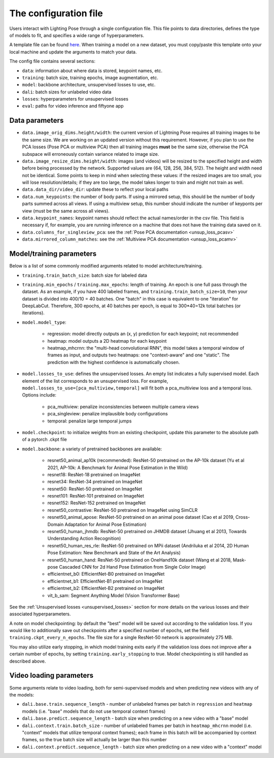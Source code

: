 .. _config_file:

######################
The configuration file
######################

Users interact with Lighting Pose through a single configuration file. This file points to data
directories, defines the type of models to fit, and specifies a wide range of hyperparameters.

A template file can be found
`here <https://github.com/danbider/lightning-pose/blob/main/scripts/configs/config_default.yaml>`_.
When training a model on a new dataset, you must copy/paste this template onto your local machine
and update the arguments to match your data.

The config file contains several sections:

* ``data``: information about where data is stored, keypoint names, etc.
* ``training``: batch size, training epochs, image augmentation, etc.
* ``model``: backbone architecture, unsupervised losses to use, etc.
* ``dali``: batch sizes for unlabeled video data
* ``losses``: hyperparameters for unsupervised losses
* ``eval``: paths for video inference and fiftyone app

Data parameters
===============

* ``data.image_orig_dims.height/width``: the current version of Lightning Pose requires all
  training images to be the same size.
  We are working on an updated version without this requirement.
  However, if you plan to use the PCA losses (Pose PCA or multiview PCA) then all training images
  **must** be the same size, otherwise the PCA subspace will erroneously contain variance related
  to image size.

* ``data.image_resize_dims.height/width``: images (and videos) will be resized to the specified
  height and width before being processed by the network.
  Supported values are {64, 128, 256, 384, 512}.
  The height and width need not be identical.
  Some points to keep in mind when selecting these values:
  if the resized images are too small, you will lose resolution/details;
  if they are too large, the model takes longer to train and might not train as well.

* ``data.data_dir/video_dir``: update these to reflect your local paths

* ``data.num_keypoints``: the number of body parts.
  If using a mirrored setup, this should be the number of body parts summed across all views.
  If using a multiview setup, this number should indicate the number of keyponts per view
  (must be the same across all views).

* ``data.keypoint_names``: keypoint names should reflect the actual names/order in the csv file.
  This field is necessary if, for example, you are running inference on a machine that does not
  have the training data saved on it.

* ``data.columns_for_singleview_pca``: see the :ref:`Pose PCA documentation <unsup_loss_pcasv>`

* ``data.mirrored_column_matches``: see the :ref:`Multiview PCA documentation <unsup_loss_pcamv>`


Model/training parameters
=========================

Below is a list of some commonly modified arguments related to model architecture/training.

* ``training.train_batch_size``: batch size for labeled data

* ``training.min_epochs`` / ``training.max_epochs``: length of training.
  An epoch is one full pass through the dataset.
  As an example, if you have 400 labeled frames, and ``training.train_batch_size=10``, then your
  dataset is divided into 400/10 = 40 batches.
  One "batch" in this case is equivalent to one "iteration" for DeepLabCut.
  Therefore, 300 epochs, at 40 batches per epoch, is equal to 300*40=12k total batches
  (or iterations).

* ``model.model_type``:

    * regression: model directly outputs an (x, y) prediction for each keypoint; not recommended
    * heatmap: model outputs a 2D heatmap for each keypoint
    * heatmap_mhcrnn: the "multi-head convolutional RNN", this model takes a temporal window of
      frames as input, and outputs two heatmaps: one "context-aware" and one "static".
      The prediction with the highest confidence is automatically chosen.

* ``model.losses_to_use``: defines the unsupervised losses.
  An empty list indicates a fully supervised model.
  Each element of the list corresponds to an unsupervised loss.
  For example, ``model.losses_to_use=[pca_multiview,temporal]`` will fit both a pca_multiview loss
  and a temporal loss. Options include:

    * pca_multiview: penalize inconsistencies between multiple camera views
    * pca_singleview: penalize implausible body configurations
    * temporal: penalize large temporal jumps

* ``model.checkpoint``: to initialize weights from an existing checkpoint, update this parameter
  to the absolute path of a pytorch .ckpt file

* ``model.backbone``: a variety of pretrained backbones are available:

    * resnet50_animal_ap10k (recommended): ResNet-50 pretrained on the AP-10k dataset (Yu et al 2021, AP-10k: A Benchmark for Animal Pose Estimation in the Wild)
    * resnet18: ResNet-18 pretrained on ImageNet
    * resnet34: ResNet-34 pretrained on ImageNet
    * resnet50: ResNet-50 pretrained on ImageNet
    * resnet101: ResNet-101 pretrained on ImageNet
    * resnet152: ResNet-152 pretrained on ImageNet
    * resnet50_contrastive: ResNet-50 pretrained on ImageNet using SimCLR
    * resnet50_animal_apose: ResNet-50 pretrained on an animal pose dataset (Cao et al 2019, Cross-Domain Adaptation for Animal Pose Estimation)
    * resnet50_human_jhmdb: ResNet-50 pretrained on JHMDB dataset (Jhuang et al 2013, Towards Understanding Action Recognition)
    * resnet50_human_res_rle: ResNet-50 pretrained on MPii dataset (Andriluka et al 2014, 2D Human Pose Estimation: New Benchmark and State of the Art Analysis)
    * resnet50_human_hand: ResNet-50 pretrained on OneHand10k dataset (Wang et al 2018, Mask-pose Cascaded CNN for 2d Hand Pose Estimation from Single Color Image)
    * efficientnet_b0: EfficientNet-B0 pretrained on ImageNet
    * efficientnet_b1: EfficientNet-B1 pretrained on ImageNet
    * efficientnet_b2: EfficientNet-B2 pretrained on ImageNet
    * vit_b_sam: Segment Anything Model (Vision Transformer Base)

See the :ref:`Unsupervised losses <unsupervised_losses>` section for more details on the various
losses and their associated hyperparameters.

A note on model checkpointing: by default the "best" model will be saved out according to the
validation loss.
If you would like to additionally save out checkpoints after a specified number of epochs, set the
field ``training.ckpt_every_n_epochs``.
The file size for a single ResNet-50 network is approximately 275 MB.

You may also utilize early stopping, in which model training exits early if the validation loss
does not improve after a certain number of epochs, by setting ``training.early_stopping`` to true.
Model checkpointing is still handled as described above.


Video loading parameters
========================

Some arguments relate to video loading, both for semi-supervised models and when predicting new
videos with any of the models:

* ``dali.base.train.sequence_length`` - number of unlabeled frames per batch in ``regression`` and ``heatmap`` models (i.e. "base" models that do not use temporal context frames)
* ``dali.base.predict.sequence_length`` - batch size when predicting on a new video with a "base" model
* ``dali.context.train.batch_size`` - number of unlabeled frames per batch in ``heatmap_mhcrnn`` model (i.e. "context" models that utilize temporal context frames); each frame in this batch will be accompanied by context frames, so the true batch size will actually be larger than this number
* ``dali.context.predict.sequence_length`` - batch size when predicting on a new video with a "context" model
